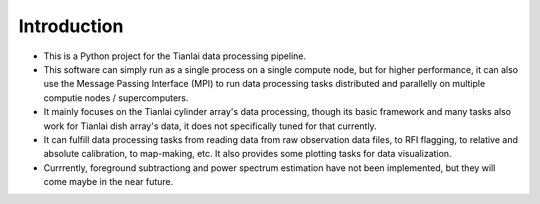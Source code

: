 Introduction
============

- This is a Python project for the Tianlai data processing pipeline.
- This software can simply run as a single process on a single compute node,
  but for higher performance, it can also use the Message Passing Interface
  (MPI) to run data processing tasks distributed and parallelly on multiple
  computie nodes / supercomputers.
- It mainly focuses on the Tianlai cylinder array's data processing, though its
  basic framework and many tasks also work for Tianlai dish array's data, it
  does not specifically tuned for that currently.
- It can fulfill data processing tasks from reading data from raw observation
  data files, to RFI flagging, to relative and absolute calibration, to
  map-making, etc. It also provides some plotting tasks for data visualization.
- Currrently, foreground subtractiong and power spectrum estimation have not
  been implemented, but they will come maybe in the near future.